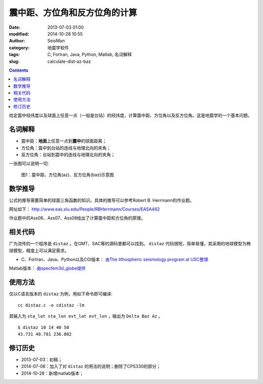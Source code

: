 震中距、方位角和反方位角的计算
##############################

:date: 2013-07-03 01:00
:modified: 2014-10-28 10:55
:author: SeisMan
:category: 地震学软件
:tags: C, Fortran, Java, Python, Matlab, 名词解释
:slug: calculate-dist-az-baz

.. contents::

给定震中经纬度以及球面上任意一点（一般是台站）的经纬度，计算震中距、方位角以及反方位角。这是地震学的一个基本问题。

名词解释
========

- 震中距：\ **地面**\ 上任意一点到\ **震中**\ 的球面距离；
- 方位角：震中到台站的连线与地理北向的夹角；
- 反方位角：台站到震中的连线与地理北向的夹角；

一张图可以说明一切:

.. figure:: /images/2013070301.jpg
   :alt: 震中距、方位角(az)、反方位角(baz)示意图
   :width: 600 px

   图1：震中距、方位角(az)、反方位角(baz)示意图

数学推导
========

公式的推导需要简单的球面三角函数的知识。具体的推导可以参考Robert B. Herrmann的作业题。

网址如下： http://www.eas.slu.edu/People/RBHerrmann/Courses/EASA462

作业题中的Ass06、Ass07、Ass08给出了计算震中距和方位角的原理。

相关代码
========

广为流传的一个程序是 ``distaz`` 。在GMT、SAC等的源码里都可以找到。 ``distaz`` 代码很短，简单易懂，其采用的地球模型为椭球模型，精度上可以满足需求。

- C、Fortran、Java、Python以及CGI版本： `由The lithospheric seismology program at USC整理 <http://www.seis.sc.edu/software/distaz/>`_

Matlab版本： `由specfem3d_globe提供 <https://github.com/geodynamics/specfem3d_globe/blob/master/utils/Visualization/VTK_ParaView/matlab/distaz.m>`_


使用方法
========

仅以C语言版本的 ``distaz`` 为例，用如下命令即可编译::

    cc distaz.c -o cdistaz -lm

其输入为 ``sta_lat sta_lon evt_lat evt_lon`` ，输出为 ``Delta Baz Az`` 。

::

    $ distaz 10 14 40 50
    43.731 40.781 236.882

修订历史
========

- 2013-07-03：初稿；
- 2014-07-06：加入了对 ``distaz`` 的用法的说明；删除了CPS330的部分；
- 2014-10-28：新增matlab版本；
